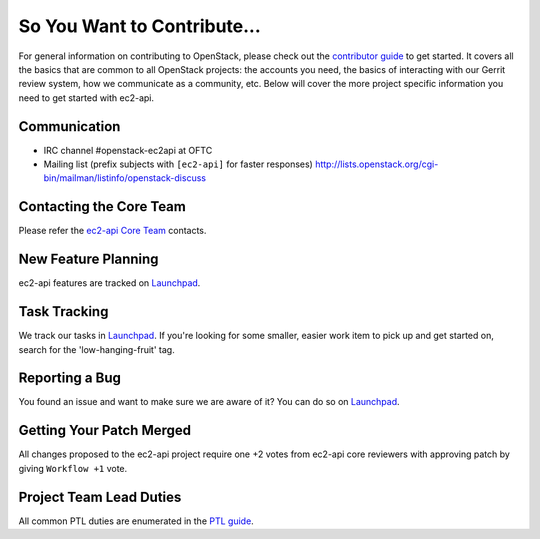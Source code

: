 ============================
So You Want to Contribute...
============================
For general information on contributing to OpenStack, please check out the
`contributor guide <https://docs.openstack.org/contributors/>`_ to get started.
It covers all the basics that are common to all OpenStack projects: the accounts
you need, the basics of interacting with our Gerrit review system, how we
communicate as a community, etc.
Below will cover the more project specific information you need to get started
with ec2-api.

Communication
~~~~~~~~~~~~~
* IRC channel #openstack-ec2api at OFTC
* Mailing list (prefix subjects with ``[ec2-api]`` for faster responses)
  http://lists.openstack.org/cgi-bin/mailman/listinfo/openstack-discuss

Contacting the Core Team
~~~~~~~~~~~~~~~~~~~~~~~~
Please refer the `ec2-api Core Team
<https://review.opendev.org/admin/groups/243cf9ceaa59c417ffd4e421a88afa4d9a415dcb,members>`_ contacts.

New Feature Planning
~~~~~~~~~~~~~~~~~~~~
ec2-api features are tracked on `Launchpad <https://bugs.launchpad.net/ec2-api>`_.

Task Tracking
~~~~~~~~~~~~~
We track our tasks in `Launchpad <https://bugs.launchpad.net/ec2-api>`_.
If you're looking for some smaller, easier work item to pick up and get started
on, search for the 'low-hanging-fruit' tag.

Reporting a Bug
~~~~~~~~~~~~~~~
You found an issue and want to make sure we are aware of it? You can do so on
`Launchpad <https://bugs.launchpad.net/ec2-api>`_.

Getting Your Patch Merged
~~~~~~~~~~~~~~~~~~~~~~~~~
All changes proposed to the ec2-api project require one +2 votes
from ec2-api core reviewers with approving patch by giving
``Workflow +1`` vote.

Project Team Lead Duties
~~~~~~~~~~~~~~~~~~~~~~~~
All common PTL duties are enumerated in the `PTL guide
<https://docs.openstack.org/project-team-guide/ptl.html>`_.
